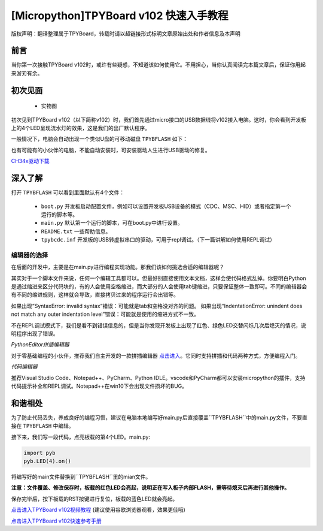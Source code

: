 
[Micropython]TPYBoard v102 快速入手教程
======================================================================

版权声明：翻译整理属于TPYBoard，转载时请以超链接形式标明文章原始出处和作者信息及本声明

前言
----------------------

当你第一次接触TPYBoard v102时，或许有些疑惑，不知道该如何使用它。不用担心，当你认真阅读完本篇文章后，保证你用起来游刃有余。


初次见面
----------------------

    - 实物图
    
    .. image:: img/v102.png
 

初次见到TPYBoard v102（以下简称v102）时，我们首先通过micro接口的USB数据线将v102接入电脑。这时，你会看到开发板上的4个LED呈现流水灯的效果，这是我们的出厂默认程序。

一般情况下，电脑会自动出现一个类似U盘的可移动磁盘 ``TPYBFLASH``  如下：
 
.. image:: img/flash.png


也有可能有的小伙伴的电脑，不能自动安装时，可安装驱动人生进行USB驱动的修复。

`CH34x驱动下载 <http://tpyboard.com/download/drive/163.html>`_

 

深入了解
----------------------

打开 ``TPYBFLASH`` 可以看到里面默认有4个文件：

 - ``boot.py`` 开发板启动配置文件，例如可以设置开发板USB设备的模式（CDC、MSC、HID）或者指定第一个运行的脚本等。
 - ``main.py`` 默认第一个运行的脚本，可在boot.py中进行设置。
 - ``README.txt`` 一些帮助信息。
 - ``tpybcdc.inf`` 开发板的USB转虚拟串口的驱动，可用于repl调试。（下一篇讲解如何使用REPL调试）

编辑器的选择
>>>>>>>>>>>>>>>>>

在后面的开发中，主要是在main.py进行编程实现功能。那我们该如何挑选合适的编辑器呢？

其实对于一个脚本文件来说，任何一个编辑工具都可以。但最好别直接使用文本文档，这样会使代码格式乱掉。你要明白Python是通过缩进来区分代码块的，有的人会使用空格缩进，而大部分的人会使用tab键缩进，只要保证整体一致即可。不同的编辑器会有不同的缩进规则，这样就会导致，直接拷贝过来的程序运行会出错等。

如果出现“SyntaxError: invalid syntax“错误：可能就是tab和空格没对齐的问题。
如果出现“IndentationError: unindent does not match any outer indentation level”错误：可能就是使用的缩进方式不一致。

不在REPL调试模式下，我们是看不到错误信息的，但是当你发现开发板上出现了红色、绿色LED交替闪烁几次后熄灭的情况，说明程序出现了错误。

*PythonEditor拼插编辑器*

对于零基础编程的小伙伴，推荐我们自主开发的一款拼插编辑器 `点击进入 <http://www.tpyboard.com/pythoneditor/>`_。它同时支持拼插和代码两种方式，方便编程入门。

*代码编辑器*

推荐Visual Studio Code、Notepad++、PyCharm、Python IDLE。vscode和PyCharm都可以安装micropython的插件，支持代码提示补全和REPL调试。Notepad++在win10下会出现文件损坏的BUG。

和谐相处
----------------------------

为了防止代码丢失，养成良好的编程习惯，建议在电脑本地编写好main.py后直接覆盖``TPYBFLASH``中的main.py文件，不要直接在 ``TPYBFLASH`` 中编辑。

接下来，我们写一段代码，点亮板载的第4个LED。main.py:

.. code-block:: python

    import pyb
    pyb.LED(4).on()

将编写好的main文件替换到``TPYBFLASH``里的mian文件。

.. image:: img/copy.gif

**注意：文件覆盖、修改保存时，板载的红色LED会亮起，说明正在写入板子内部FLASH，需等待熄灭后再进行其他操作。** 

保存完毕后，按下板载的RST按键进行复位，板载的蓝色LED就会亮起。

`点击进入TPYBoard v102视频教程 <http://tpyboard.com/Home/Courses/index?uid=37>`_ (建议使用谷歌浏览器观看，效果更佳哦)

`点击进入TPYBoard v102快速参考手册 <http://docs.tpyboard.com/zh/latest/tpyboard/quickref/>`_


